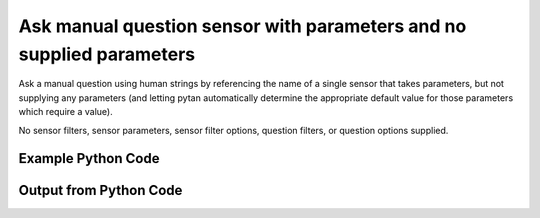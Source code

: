 
Ask manual question sensor with parameters and no supplied parameters
==========================================================================================

Ask a manual question using human strings by referencing the name of a single sensor that takes parameters, but not supplying any parameters (and letting pytan automatically determine the appropriate default value for those parameters which require a value).

No sensor filters, sensor parameters, sensor filter options, question filters, or question options supplied.

Example Python Code
----------------------------------------------------------------------------------------

.. code-block:: python
    :linenos:


    
    import os
    import sys
    sys.dont_write_bytecode = True
    
    # Determine our script name, script dir
    my_file = os.path.abspath(sys.argv[0])
    my_dir = os.path.dirname(my_file)
    
    # determine the pytan lib dir and add it to the path
    parent_dir = os.path.dirname(my_dir)
    pytan_root_dir = os.path.dirname(parent_dir)
    lib_dir = os.path.join(pytan_root_dir, 'lib')
    path_adds = [lib_dir]
    
    for aa in path_adds:
        if aa not in sys.path:
            sys.path.append(aa)
    
    
    # connection info for Tanium Server
    USERNAME = "Tanium User"
    PASSWORD = "T@n!um"
    HOST = "172.16.31.128"
    PORT = "444"
    
    # Logging conrols
    LOGLEVEL = 2
    DEBUGFORMAT = False
    
    import tempfile
    
    import pytan
    handler = pytan.Handler(
        username=USERNAME,
        password=PASSWORD,
        host=HOST,
        port=PORT,
        loglevel=LOGLEVEL,
        debugformat=DEBUGFORMAT,
    )
    
    print handler
    
    # setup the arguments for the handler method
    kwargs = {}
    kwargs["sensors"] = u'Folder Name Search with RegEx Match'
    kwargs["qtype"] = u'manual'
    
    # call the handler with the ask method, passing in kwargs for arguments
    response = handler.ask(**kwargs)
    import pprint, io
    
    print ""
    print "Type of response: ", type(response)
    
    print ""
    print "Pretty print of response:"
    print pprint.pformat(response)
    
    print ""
    print "Equivalent Question if it were to be asked in the Tanium Console: "
    print response['question_object'].query_text
    
    # create an IO stream to store CSV results to
    out = io.BytesIO()
    
    # call the write_csv() method to convert response to CSV and store it in out
    response['question_results'].write_csv(out, response['question_results'])
    
    print ""
    print "CSV Results of response: "
    out = out.getvalue()
    if len(out.splitlines()) > 15:
        out = out.splitlines()[0:15]
        out.append('..trimmed for brevity..')
        out = '\n'.join(out)
    print out
    


Output from Python Code
----------------------------------------------------------------------------------------

.. code-block:: none
    :linenos:


    Handler for Session to 172.16.31.128:444, Authenticated: True, Version: Not yet determined!
    2015-08-06 14:46:47,125 DEBUG    pytan.handler.QuestionPoller: ID 86253: id resolved to 86253
    2015-08-06 14:46:47,125 DEBUG    pytan.handler.QuestionPoller: ID 86253: expiration resolved to 2015-08-06T14:56:47
    2015-08-06 14:46:47,125 DEBUG    pytan.handler.QuestionPoller: ID 86253: query_text resolved to Get Folder Name Search with RegEx Match[No, , No, ] from all machines
    2015-08-06 14:46:47,125 DEBUG    pytan.handler.QuestionPoller: ID 86253: id resolved to 86253
    2015-08-06 14:46:47,125 DEBUG    pytan.handler.QuestionPoller: ID 86253: Object Info resolved to Question ID: 86253, Query: Get Folder Name Search with RegEx Match[No, , No, ] from all machines
    2015-08-06 14:46:47,131 DEBUG    pytan.handler.QuestionPoller: ID 86253: Progress: Tested: 0, Passed: 0, MR Tested: 0, MR Passed: 0, Est Total: 2, Row Count: 0
    2015-08-06 14:46:47,131 DEBUG    pytan.handler.QuestionPoller: ID 86253: Timing: Started: 2015-08-06 14:46:47.125988, Expiration: 2015-08-06 14:56:47, Override Timeout: None, Elapsed Time: 0:00:00.005140, Left till expiry: 0:09:59.868874, Loop Count: 1
    2015-08-06 14:46:47,131 INFO     pytan.handler.QuestionPoller: ID 86253: Progress Changed 0% (0 of 2)
    2015-08-06 14:46:52,139 DEBUG    pytan.handler.QuestionPoller: ID 86253: Progress: Tested: 0, Passed: 0, MR Tested: 0, MR Passed: 0, Est Total: 2, Row Count: 0
    2015-08-06 14:46:52,139 DEBUG    pytan.handler.QuestionPoller: ID 86253: Timing: Started: 2015-08-06 14:46:47.125988, Expiration: 2015-08-06 14:56:47, Override Timeout: None, Elapsed Time: 0:00:05.013752, Left till expiry: 0:09:54.860262, Loop Count: 2
    2015-08-06 14:46:57,146 DEBUG    pytan.handler.QuestionPoller: ID 86253: Progress: Tested: 0, Passed: 0, MR Tested: 0, MR Passed: 0, Est Total: 2, Row Count: 0
    2015-08-06 14:46:57,146 DEBUG    pytan.handler.QuestionPoller: ID 86253: Timing: Started: 2015-08-06 14:46:47.125988, Expiration: 2015-08-06 14:56:47, Override Timeout: None, Elapsed Time: 0:00:10.020160, Left till expiry: 0:09:49.853854, Loop Count: 3
    2015-08-06 14:47:02,156 DEBUG    pytan.handler.QuestionPoller: ID 86253: Progress: Tested: 0, Passed: 0, MR Tested: 0, MR Passed: 0, Est Total: 2, Row Count: 0
    2015-08-06 14:47:02,156 DEBUG    pytan.handler.QuestionPoller: ID 86253: Timing: Started: 2015-08-06 14:46:47.125988, Expiration: 2015-08-06 14:56:47, Override Timeout: None, Elapsed Time: 0:00:15.030391, Left till expiry: 0:09:44.843623, Loop Count: 4
    2015-08-06 14:47:07,161 DEBUG    pytan.handler.QuestionPoller: ID 86253: Progress: Tested: 0, Passed: 0, MR Tested: 0, MR Passed: 0, Est Total: 2, Row Count: 0
    2015-08-06 14:47:07,161 DEBUG    pytan.handler.QuestionPoller: ID 86253: Timing: Started: 2015-08-06 14:46:47.125988, Expiration: 2015-08-06 14:56:47, Override Timeout: None, Elapsed Time: 0:00:20.035588, Left till expiry: 0:09:39.838427, Loop Count: 5
    2015-08-06 14:47:12,168 DEBUG    pytan.handler.QuestionPoller: ID 86253: Progress: Tested: 0, Passed: 0, MR Tested: 0, MR Passed: 0, Est Total: 2, Row Count: 0
    2015-08-06 14:47:12,168 DEBUG    pytan.handler.QuestionPoller: ID 86253: Timing: Started: 2015-08-06 14:46:47.125988, Expiration: 2015-08-06 14:56:47, Override Timeout: None, Elapsed Time: 0:00:25.042624, Left till expiry: 0:09:34.831390, Loop Count: 6
    2015-08-06 14:47:17,175 DEBUG    pytan.handler.QuestionPoller: ID 86253: Progress: Tested: 0, Passed: 0, MR Tested: 0, MR Passed: 0, Est Total: 2, Row Count: 0
    2015-08-06 14:47:17,175 DEBUG    pytan.handler.QuestionPoller: ID 86253: Timing: Started: 2015-08-06 14:46:47.125988, Expiration: 2015-08-06 14:56:47, Override Timeout: None, Elapsed Time: 0:00:30.049590, Left till expiry: 0:09:29.824425, Loop Count: 7
    2015-08-06 14:47:22,180 DEBUG    pytan.handler.QuestionPoller: ID 86253: Progress: Tested: 0, Passed: 0, MR Tested: 0, MR Passed: 0, Est Total: 2, Row Count: 0
    2015-08-06 14:47:22,180 DEBUG    pytan.handler.QuestionPoller: ID 86253: Timing: Started: 2015-08-06 14:46:47.125988, Expiration: 2015-08-06 14:56:47, Override Timeout: None, Elapsed Time: 0:00:35.054692, Left till expiry: 0:09:24.819322, Loop Count: 8
    2015-08-06 14:47:27,187 DEBUG    pytan.handler.QuestionPoller: ID 86253: Progress: Tested: 0, Passed: 0, MR Tested: 0, MR Passed: 0, Est Total: 2, Row Count: 0
    2015-08-06 14:47:27,187 DEBUG    pytan.handler.QuestionPoller: ID 86253: Timing: Started: 2015-08-06 14:46:47.125988, Expiration: 2015-08-06 14:56:47, Override Timeout: None, Elapsed Time: 0:00:40.061717, Left till expiry: 0:09:19.812297, Loop Count: 9
    2015-08-06 14:47:32,196 DEBUG    pytan.handler.QuestionPoller: ID 86253: Progress: Tested: 0, Passed: 0, MR Tested: 0, MR Passed: 0, Est Total: 2, Row Count: 0
    2015-08-06 14:47:32,196 DEBUG    pytan.handler.QuestionPoller: ID 86253: Timing: Started: 2015-08-06 14:46:47.125988, Expiration: 2015-08-06 14:56:47, Override Timeout: None, Elapsed Time: 0:00:45.070995, Left till expiry: 0:09:14.803019, Loop Count: 10
    2015-08-06 14:47:37,206 DEBUG    pytan.handler.QuestionPoller: ID 86253: Progress: Tested: 0, Passed: 0, MR Tested: 0, MR Passed: 0, Est Total: 2, Row Count: 0
    2015-08-06 14:47:37,206 DEBUG    pytan.handler.QuestionPoller: ID 86253: Timing: Started: 2015-08-06 14:46:47.125988, Expiration: 2015-08-06 14:56:47, Override Timeout: None, Elapsed Time: 0:00:50.080398, Left till expiry: 0:09:09.793616, Loop Count: 11
    2015-08-06 14:47:42,216 DEBUG    pytan.handler.QuestionPoller: ID 86253: Progress: Tested: 1, Passed: 1, MR Tested: 1, MR Passed: 1, Est Total: 2, Row Count: 1
    2015-08-06 14:47:42,216 DEBUG    pytan.handler.QuestionPoller: ID 86253: Timing: Started: 2015-08-06 14:46:47.125988, Expiration: 2015-08-06 14:56:47, Override Timeout: None, Elapsed Time: 0:00:55.090311, Left till expiry: 0:09:04.783703, Loop Count: 12
    2015-08-06 14:47:42,216 INFO     pytan.handler.QuestionPoller: ID 86253: Progress Changed 50% (1 of 2)
    2015-08-06 14:47:47,226 DEBUG    pytan.handler.QuestionPoller: ID 86253: Progress: Tested: 1, Passed: 1, MR Tested: 1, MR Passed: 1, Est Total: 2, Row Count: 1
    2015-08-06 14:47:47,226 DEBUG    pytan.handler.QuestionPoller: ID 86253: Timing: Started: 2015-08-06 14:46:47.125988, Expiration: 2015-08-06 14:56:47, Override Timeout: None, Elapsed Time: 0:01:00.100332, Left till expiry: 0:08:59.773685, Loop Count: 13
    2015-08-06 14:47:52,233 DEBUG    pytan.handler.QuestionPoller: ID 86253: Progress: Tested: 2, Passed: 2, MR Tested: 2, MR Passed: 2, Est Total: 2, Row Count: 1001
    2015-08-06 14:47:52,233 DEBUG    pytan.handler.QuestionPoller: ID 86253: Timing: Started: 2015-08-06 14:46:47.125988, Expiration: 2015-08-06 14:56:47, Override Timeout: None, Elapsed Time: 0:01:05.107927, Left till expiry: 0:08:54.766088, Loop Count: 14
    2015-08-06 14:47:52,233 INFO     pytan.handler.QuestionPoller: ID 86253: Progress Changed 100% (2 of 2)
    2015-08-06 14:47:52,234 INFO     pytan.handler.QuestionPoller: ID 86253: Reached Threshold of 99% (2 of 2)
    
    Type of response:  <type 'dict'>
    
    Pretty print of response:
    {'poller_object': <pytan.pollers.QuestionPoller object at 0x10fc74950>,
     'poller_success': True,
     'question_object': <taniumpy.object_types.question.Question object at 0x10fc5f0d0>,
     'question_results': <taniumpy.object_types.result_set.ResultSet object at 0x1113addd0>}
    
    Equivalent Question if it were to be asked in the Tanium Console: 
    Get Folder Name Search with RegEx Match[No, , No, ] from all machines
    
    CSV Results of response: 
    Count,"Folder Name Search with RegEx Match[No, , No, ]"
    24534,[too many results]
    1,C:\Windows\winsxs\amd64_microsoft-windows-s..structure.resources_31bf3856ad364e35_6.1.7600.16385_en-us_faf46e6f502e00e8
    1,C:\Windows\winsxs\x86_microsoft-windows-e..-host-authenticator_31bf3856ad364e35_6.1.7601.17514_none_a7c68343f07f776f
    1,C:\Windows\winsxs\amd64_microsoft-windows-ocspsvc_31bf3856ad364e35_6.1.7601.22807_none_3bfeae7293092e4b
    1,C:\Windows\winsxs\amd64_microsoft-windows-c..ityclient.resources_31bf3856ad364e35_6.1.7601.22865_en-us_c339d6d6cfb99c39
    1,C:\Program Files\Microsoft SQL Server\110\Setup Bootstrap\Update Cache\KB2674319\ServicePack\1033_enu_lp\x64\setup\sqlsupport_msi\windows\winsxs\5z1v718o.6n8
    1,C:\Windows\assembly\NativeImages_v2.0.50727_64\System.Xml
    1,C:\Windows\winsxs\amd64_microsoft-windows-scripting.resources_31bf3856ad364e35_6.1.7600.16385_en-us_e72192b67124ad43
    1,C:\Windows\winsxs\x86_microsoft-windows-mlang.resources_31bf3856ad364e35_6.1.7600.16385_ru-ru_cf3a10abc52740f6
    1,C:\Windows\winsxs\amd64_microsoft-windows-ie-internetexplorer_31bf3856ad364e35_11.2.9600.17041_none_11e6f4b92ee9bf19
    1,C:\Windows\Installer\$PatchCache$\Managed\1F1FFB6230C555C4C9C7DF5688A9AF07
    1,C:\Program Files (x86)\Windows Defender
    1,C:\Users\Jim Olsen\AppData\Local\Google
    1,C:\Windows\winsxs\x86_microsoft-windows-e..nt-client.resources_31bf3856ad364e35_6.1.7600.16385_en-us_e5c3d3ec6ff64de3
    ..trimmed for brevity..
